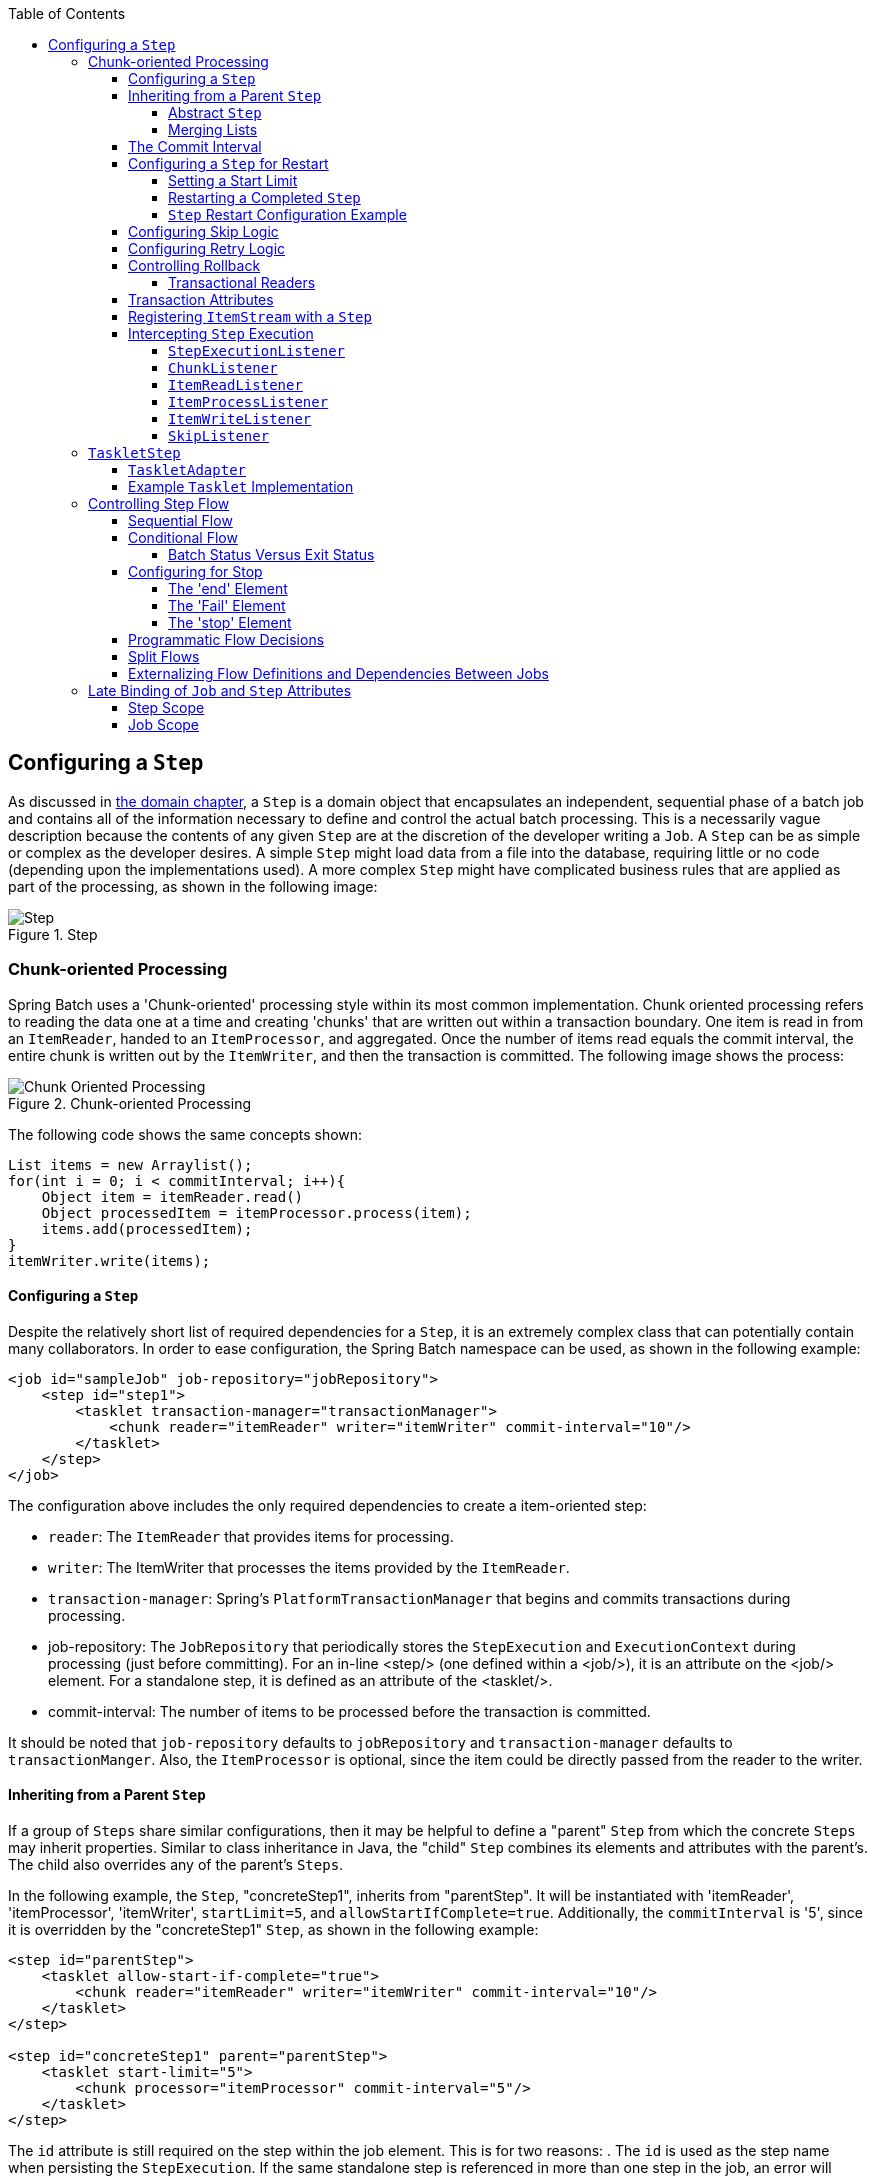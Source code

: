 :batch-asciidoc: ./
:toc: left
:toclevels: 4

[[configureStep]]
== Configuring a `Step`

As discussed in <<domain.adoc#domainLanguageOfBatch,the domain chapter>>, a
  `Step` is a domain object that encapsulates an
  independent, sequential phase of a batch job and contains all of the
  information necessary to define and control the actual batch processing.
  This is a necessarily vague description because the contents of any given
  `Step` are at the discretion of the developer writing a
  `Job`. A `Step` can be as simple or complex as the
  developer desires. A simple `Step` might load data from
  a file into the database, requiring little or no code (depending upon the
  implementations used). A more complex `Step` might have
  complicated business rules that are applied as part of the
  processing, as shown in the following image:

.Step
image::{batch-asciidoc}images/step.png[Step, scaledwidth="60%"]

[[chunkOrientedProcessing]]

=== Chunk-oriented Processing

Spring Batch uses a 'Chunk-oriented' processing style within its
    most common implementation. Chunk oriented processing refers to reading
    the data one at a time and creating 'chunks' that are written out
    within a transaction boundary. One item is read in from an
    `ItemReader`, handed to an
    `ItemProcessor`, and aggregated. Once the number of
    items read equals the commit interval, the entire chunk is written out by
    the `ItemWriter`, and then the transaction is committed. The following image shows the process:

.Chunk-oriented Processing
image::{batch-asciidoc}images/chunk-oriented-processing.png[Chunk Oriented Processing, scaledwidth="60%"]

The following code shows the same concepts shown:


[source, java]
----
List items = new Arraylist();
for(int i = 0; i < commitInterval; i++){
    Object item = itemReader.read()
    Object processedItem = itemProcessor.process(item);
    items.add(processedItem);
}
itemWriter.write(items);
----

[[configuringAStep]]


==== Configuring a `Step`

Despite the relatively short list of required dependencies for a
      `Step`, it is an extremely complex class that can
      potentially contain many collaborators. In order to ease configuration,
      the Spring Batch namespace can be used, as shown in the following example:


[source, xml]
----
<job id="sampleJob" job-repository="jobRepository">
    <step id="step1">
        <tasklet transaction-manager="transactionManager">
            <chunk reader="itemReader" writer="itemWriter" commit-interval="10"/>
        </tasklet>
    </step>
</job>
----

The configuration above includes the only required dependencies
      to create a item-oriented step:

* `reader`: The `ItemReader` that provides
            items for processing.


* `writer`: The ItemWriter that
            processes the items provided by the
            `ItemReader`.


* `transaction-manager`: Spring's
            `PlatformTransactionManager` that
            begins and commits transactions during processing.


* job-repository: The `JobRepository`
            that periodically stores the
            `StepExecution` and
            `ExecutionContext` during processing (just
            before committing). For an in-line <step/> (one defined
            within a <job/>), it is an attribute on the <job/>
            element. For a standalone step, it is defined as an attribute of
            the <tasklet/>.


* commit-interval: The number of items to be processed
            before the transaction is committed.



It should be noted that `job-repository` defaults to
      `jobRepository` and `transaction-manager` defaults to `transactionManger`.
      Also, the `ItemProcessor` is optional,
      since the item could be directly passed from the reader to the
      writer.

[[InheritingFromParentStep]]


==== Inheriting from a Parent `Step`

If a group of `Steps` share similar
      configurations, then it may be helpful to define a "parent"
      `Step` from which the concrete
      `Steps` may inherit properties. Similar to class
      inheritance in Java, the "child" `Step`
      combines its elements and attributes with the parent's. The child
      also overrides any of the parent's `Steps`.

In the following example, the `Step`,
      "concreteStep1", inherits from "parentStep". It will be instantiated
      with 'itemReader', 'itemProcessor', 'itemWriter', `startLimit=5`, and
      `allowStartIfComplete=true`. Additionally, the `commitInterval` is '5',
      since it is overridden by the "concreteStep1" `Step`, as shown in the following example:


[source, xml]
----
<step id="parentStep">
    <tasklet allow-start-if-complete="true">
        <chunk reader="itemReader" writer="itemWriter" commit-interval="10"/>
    </tasklet>
</step>

<step id="concreteStep1" parent="parentStep">
    <tasklet start-limit="5">
        <chunk processor="itemProcessor" commit-interval="5"/>
    </tasklet>
</step>
----

The `id` attribute is still required on the step within the job
      element. This is for two reasons:
. The `id` is used as the step name when persisting the
            `StepExecution`. If the same standalone step is referenced in more
            than one step in the job, an error will occur.


. When creating job flows, as described later in this chapter,
            the `next` attribute should be referring to the step in the flow,
            not the standalone step.



[[abstractStep]]


===== Abstract `Step`

Sometimes, it may be necessary to define a parent
        `Step` that is not a complete
        `Step` configuration. If, for instance, the
        `reader`, `writer`, and `tasklet` attributes are left off of a
        `Step` configuration, then initialization will
        fail. If a parent must be defined without these properties, then the
        `abstract` attribute should be used. An `abstract`
        `Step` is only extended, never instantiated.

In the following example, the `Step`
        `abstractParentStep` would not be instantiated if it were not declared to
        be abstract. The `Step`, "concreteStep2", has
        'itemReader', 'itemWriter', and commitInterval=10.


[source, xml]
----
<step id="abstractParentStep" abstract="true">
    <tasklet>
        <chunk commit-interval="10"/>
    </tasklet>
</step>

<step id="concreteStep2" parent="abstractParentStep">
    <tasklet>
        <chunk reader="itemReader" writer="itemWriter"/>
    </tasklet>
</step>
----

[[mergingListsOnStep]]


===== Merging Lists

Some of the configurable elements on
        `Steps` are lists. The `<listeners/>`
        element, for instance. If both the parent and child
        `Steps` declare a `<listeners/>` element,
        then the child's list overrides the parent's. In order to allow a
        child to add additional listeners to the list defined by the parent,
        every list element has a `merge` attribute. If the element specifies
        that `merge="true"`, then the child's list is combined with the
        parent's instead of overriding it.

In the following example, the `Step`,
        "concreteStep3", is created with two listeners:
        `listenerOne` and
        `listenerTwo`:


[source, xml]
----
<step id="listenersParentStep" abstract="true">
    <listeners>
        <listener ref="listenerOne"/>
    <listeners>
</step>

<step id="concreteStep3" parent="listenersParentStep">
    <tasklet>
        <chunk reader="itemReader" writer="itemWriter" commit-interval="5"/>
    </tasklet>
    <listeners merge="true">
        <listener ref="listenerTwo"/>
    <listeners>
</step>
----

[[commitInterval]]


==== The Commit Interval

As mentioned previously, a step reads in and writes out items,
      periodically committing using the supplied
      `PlatformTransactionManager`. With a
      `commit-interval` of 1, it commits after writing each individual item.
      This is less than ideal in many situations, since beginning and
      committing a transaction is expensive. Ideally, it is preferable to
      process as many items as possible in each transaction, which is
      completely dependent upon the type of data being processed and the
      resources with which the step is interacting. For this reason, the
      number of items that are processed within a commit can be
      configured. The following example shows a `step` whose `tasklet` has a
      `commit-interval` value of 10.


[source, xml]
----
<job id="sampleJob">
    <step id="step1">
        <tasklet>
            <chunk reader="itemReader" writer="itemWriter" commit-interval="10"/>
        </tasklet>
    </step>
</job></pre>
----

In the preceding example, 10 items are processed within each
      transaction. At the beginning of processing, a transaction is begun. Also,
      each time `read` is called on the
      `ItemReader`, a counter is incremented. When it
      reaches 10, the list of aggregated items is passed to the
      `ItemWriter`, and the transaction is
      committed.

[[stepRestart]]


==== Configuring a `Step` for Restart

In the "<<job.adoc#configureJob,Configuring and Running a Job>>" section , restarting a
      `Job` was discussed. Restart has numerous impacts
      on steps, and, consequently, may require some specific configuration.

[[startLimit]]


===== Setting a Start Limit

There are many scenarios where you may want to control the
        number of times a `Step` may be started. For
        example, a particular `Step` might need to be
        configured so that it only runs once because it invalidates some
        resource that must be fixed manually before it can be run again. This
        is configurable on the step level, since different steps may have
        different requirements. A `Step` that may only be
        executed once can exist as part of the same `Job`
        as a `Step` that can be run infinitely. The following XML fragment shows
        an example of a start limit configuration:


[source, xml]
----
<step id="step1">
    <tasklet start-limit="1">
        <chunk reader="itemReader" writer="itemWriter" commit-interval="10"/>
    </tasklet>
</step>
----

The step above can be run only once. Attempting to run it
        again causes a `StartLimitExceededException` to be thrown. Note that
        the default value for the start-limit is
        `Integer.MAX_VALUE`.

[[allowStartIfComplete]]


===== Restarting a Completed `Step`

In the case of a restartable job, there may be one or more steps
        that should always be run, regardless of whether or not they were
        successful the first time. An example might be a validation step or a
        `Step` that cleans up resources before
        processing. During normal processing of a restarted job, any step with
        a status of 'COMPLETED', meaning it has already been completed
        successfully, is skipped. Setting `allow-start-if-complete` to
        "true" overrides this so that the step always runs, as shown in the following example:


[source, xml]
----
<step id="step1">
    <tasklet allow-start-if-complete="true">
        <chunk reader="itemReader" writer="itemWriter" commit-interval="10"/>
    </tasklet>
</step>
----

[[stepRestartExample]]


===== `Step` Restart Configuration Example

The following example shows how to configure a job to have steps that can be restarted:

[source, xml]
----
<job id="footballJob" restartable="true">
    <step id="playerload" next="gameLoad">
        <tasklet>
            <chunk reader="playerFileItemReader" writer="playerWriter"
                   commit-interval="10" />
        </tasklet>
    </step>
    <step id="gameLoad" next="playerSummarization">
        <tasklet allow-start-if-complete="true">
            <chunk reader="gameFileItemReader" writer="gameWriter"
                   commit-interval="10"/>
        </tasklet>
    </step>
    <step id="playerSummarization">
        <tasklet start-limit="3">
            <chunk reader="playerSummarizationSource" writer="summaryWriter"
                   commit-interval="10"/>
        </tasklet>
    </step>
</job>
----

The preceding example configuration is for a job that loads in
        information about football games and summarizes them. It contains
        three steps: `playerLoad`, `gameLoad`, and `playerSummarization`. The
        playerLoad `Step` loads player information from a
        flat file, while the gameLoad `Step` does the
        same for games. The final `Step`,
        `playerSummarization`, then summarizes the statistics for each player,
        based upon the provided games. It is assumed that the file loaded by
        'playerLoad' must be loaded only once, but that 'gameLoad' can load
        any games found within a particular directory, deleting them after
        they have been successfully loaded into the database. As a result, the
        playerLoad `Step` contains no additional
        configuration. It can be started any number of times, and, if complete,
        is skipped. The 'gameLoad' `Step`, however,
        needs to be run every time in case extra files have been added since
        it last ran. It has 'allow-start-if-complete' set to 'true' in
        order to always be started. (It is assumed that the database tables
        games are loaded into has a process indicator on it, to ensure new
        games can be properly found by the summarization step). The
        summarization `Step`, which is the most important
        in the `Job`, is configured to have a start limit
        of 3. This is useful because if the step continually fails, a new exit
        code is returned to the operators that control job execution, and
        it can not start again until manual intervention has taken
        place.


[NOTE]
====
This job provides an example for this document and is not the same as
          the `footballJob` found in the samples project.
====

The remainder of this section describes what happens for each of three runs of the
`footballJob` example.

Run 1:


. `playerLoad` runs and completes successfully, adding
            400 players to the 'PLAYERS' table.


. `gameLoad` runs and processes 11 files worth of game
            data, loading their contents into the 'GAMES' table.


. `playerSummarization` begins processing and fails after 5
            minutes.

Run 2:


. `playerLoad` does not run, since it has already completed
            successfully, and `allow-start-if-complete` is 'false' (the
            default).


. `gameLoad` runs again and processes another 2 files,
            loading their contents into the 'GAMES' table as well (with a
            process indicator indicating they have yet to be processed)


. `playerSummarization` begins processing of all remaining game
            data (filtering using the process indicator) and fails again after
            30 minutes.

Run 3:


. `playerLoad` does not run, since it has already completed
            successfully, and `allow-start-if-complete` is 'false' (the
            default).


. `gameLoad` runs again and processes another 2 files,
            loading their contents into the 'GAMES' table as well (with a
            process indicator indicating they have yet to be processed)


. `playerSummarization` is not started and the job is immediately
            killed, since this is the third execution of playerSummarization,
            and its limit is only 2. Either the limit must be raised or the
            `Job` must be executed as a new
            `JobInstance`.

[[configuringSkip]]


==== Configuring Skip Logic

There are many scenarios where errors encountered while processing
      should not result in `Step` failure, but should be
      skipped instead. This is usually a decision that must be made by someone
      who understands the data itself and what meaning it has. Financial data,
      for example, may not be skippable because it results in money being
      transferred, which needs to be completely accurate. Loading a list of
      vendors, on the other hand, might allow for skips. If a vendor is not
      loaded because it was formatted incorrectly or was missing necessary
      information, then there probably are not issues. Usually, these bad
      records are logged as well, which is covered later when discussing
      listeners.

The following example shows an example of using a skip limit:

[source, xml]
----
<step id="step1">
   <tasklet>
      <chunk reader="flatFileItemReader" writer="itemWriter"
             commit-interval="10" skip-limit="10">
         <skippable-exception-classes>
            <include class="org.springframework.batch.item.file.FlatFileParseException"/>
         </skippable-exception-classes>
      </chunk>
   </tasklet>
</step>
----

In the preceding example, a `FlatFileItemReader` is
      used. If, at any point, a
      `FlatFileParseException` is thrown, the item is
      skipped and counted against the total skip limit of 10. Separate counts
      are made of skips on read, process, and write inside the step execution,
      but the limit applies across all skips. Once the skip limit is reached, the
      next exception found causes the step to fail. In other words, the eleventh skip
      triggers the exception, not the tenth.

One problem with the preceding example is that any other exception
      besides a `FlatFileParseException` causes the
      `Job` to fail. In certain scenarios, this may be the
      correct behavior. However, in other scenarios, it may be easier to
      identify which exceptions should cause failure and skip everything
      else, as shown in the following example:



[source, xml]
----
<step id="step1">
    <tasklet>
        <chunk reader="flatFileItemReader" writer="itemWriter"
               commit-interval="10" skip-limit="10">
            <skippable-exception-classes>
                <include class="java.lang.Exception"/>
                <exclude class="java.io.FileNotFoundException"/>
            </skippable-exception-classes>
        </chunk>
    </tasklet>
</step>
----

By 'including' `java.lang.Exception` as a
      skippable exception class, the configuration indicates that all
      `Exceptions` are skippable. However, by 'excluding'
      `java.io.FileNotFoundException`, the configuration
      refines the list of skippable exception classes to be all
      `Exceptions` __except__
      `FileNotFoundException`. Any excluded exception
      classes will be fatal if encountered (that is, they are not skipped).

For any exception encountered, the skippability is determined
      by the nearest superclass in the class hierarchy. Any unclassifed
      exception is treated as 'fatal'. The order of the
      `<include/>` and `<exclude/>` elements
      does not matter.

[[retryLogic]]


==== Configuring Retry Logic

In most cases, you want an exception to cause either a skip or a
      `Step` failure. However, not all exceptions are
      deterministic. If a `FlatFileParseException` is
      encountered while reading, it is always thrown for that record.
      Resetting the `ItemReader` does not help. However,
      for other exceptions, such as a
      `DeadlockLoserDataAccessException`, which indicates
      that the current process has attempted to update a record that another
      process holds a lock on. Waiting and trying again might result in
      success. In this case, retry should be configured as follows:


[source, xml]
----
<step id="step1">
   <tasklet>
      <chunk reader="itemReader" writer="itemWriter"
             commit-interval="2" retry-limit="3">
         <retryable-exception-classes>
            <include class="org.springframework.dao.DeadlockLoserDataAccessException"/>
         </retryable-exception-classes>
      </chunk>
   </tasklet>
</step>
----
The `Step` allows a limit for the number of
      times an individual item can be retried and a list of exceptions that
      are 'retryable'. More details on how retry works can be found in <<step.adoc#retryLogic, retry>>.

[[controllingRollback]]


==== Controlling Rollback

By default, regardless of retry or skip, any exceptions thrown
      from the `ItemWriter` cause the transaction
      controlled by the `Step` to rollback. If skip is
      configured as described above, exceptions thrown from the
      `ItemReader` do not cause a rollback. However,
      there are many scenarios in which exceptions thrown from the
      `ItemWriter` should not cause a rollback, because no
      action has taken place to invalidate the transaction. For this reason,
      the `Step` can be configured with a list of
      exceptions that should not cause rollback, as shown in the following example:


[source, xml]
----
<step id="step1">
   <tasklet>
      <chunk reader="itemReader" writer="itemWriter" commit-interval="2"/>
      <no-rollback-exception-classes>
         <include class="org.springframework.batch.item.validator.ValidationException"/>
      </no-rollback-exception-classes>
   </tasklet>
</step>
----

[[transactionalReaders]]


===== Transactional Readers

The basic contract of the `ItemReader` is
        that it is forward only. The step buffers reader input, so that, in the
        case of a rollback, the items do not need to be re-read from the reader.
        However, there are certain scenarios in which the reader is built on
        top of a transactional resource, such as a JMS queue. In this case,
        since the queue is tied to the transaction that is rolled back, the
        messages that have been pulled from the queue are put back on. For
        this reason, the step can be configured to not buffer the
        items, as shown in the following example:


[source, xml]
----
<step id="step1">
    <tasklet>
        <chunk reader="itemReader" writer="itemWriter" commit-interval="2"
               is-reader-transactional-queue="true"/>
    </tasklet>
</step>
----

[[transactionAttributes]]

==== Transaction Attributes

Transaction attributes can be used to control the `isolation`,
      `propagation`, and `timeout` settings. More information on setting
      transaction attributes can be found in the https://docs.spring.io/spring/docs/current/spring-framework-reference/data-access.html#transaction[Spring core
      documentation]. The following example sets the `isolation`, `propagation`, and `timeout` transaction attributes:


[source, xml]
----
<step id="step1">
    <tasklet>
        <chunk reader="itemReader" writer="itemWriter" commit-interval="2"/>
        <transaction-attributes isolation="DEFAULT"
                                propagation="REQUIRED"
                                timeout="30"/>
    </tasklet>
</step>
----

[[registeringItemStreams]]


==== Registering `ItemStream` with a `Step`

The step has to take care of `ItemStream`
      callbacks at the necessary points in its lifecycle. (For more
      information on the `ItemStream` interface,
      see <<readersAndWriters.adoc#itemStream,ItemStream>>) This is vital if a step fails
      and might need to be restarted, because the
      `ItemStream` interface is where the step gets the
      information it needs about persistent state between executions.

If the `ItemReader`,
      `ItemProcessor`, or
      `ItemWriter` itself implements the
      `ItemStream` interface, then these are
      registered automatically. Any other streams need to be registered
      separately. This is often the case where indirect dependencies
      such as delegates are injected into the reader and writer. A stream
      can be registered on the `Step` through the
      'streams' element, as illustrated in the following example:


[source, xml]
----
<step id="step1">
    <tasklet>
        <chunk reader="itemReader" writer="compositeWriter" commit-interval="2">
            <streams>
                <stream ref="fileItemWriter1"/>
                <stream ref="fileItemWriter2"/>
            </streams>
        </chunk>
    </tasklet>
</step>

<beans:bean id="compositeWriter"
            class="org.springframework.batch.item.support.CompositeItemWriter">
    <beans:property name="delegates">
        <beans:list>
            <beans:ref bean="fileItemWriter1" />
            <beans:ref bean="fileItemWriter2" />
        </beans:list>
    </beans:property>
</beans:bean>
----

In the example above, the
      `CompositeItemWriter` is not an
      `ItemStream`, but both of its delegates are.
      Therefore, both delegate writers must be explicitly registered as
      streams in order for the framework to handle them correctly. The
      `ItemReader` does not need to be explicitly
      registered as a stream because it is a direct property of the
      `Step`. The step is now restartable, and the
      state of the reader and writer is correctly persisted in the event
      of a failure.

[[interceptingStepExecution]]


==== Intercepting `Step` Execution

Just as with the `Job`, there are many events
      during the execution of a `Step` where a user may
      need to perform some functionality. For example, in order to write out
      to a flat file that requires a footer, the
      `ItemWriter` needs to be notified when the
      `Step` has been completed, so that the footer can
      written. This can be accomplished with one of many
      `Step` scoped listeners.

Any class that implements one of the extensions
	  of `StepListener` (but not that interface
	  itself since it is empty) can be applied to a step through the
	  `listeners` element.  The `listeners` element is valid inside a
	  step, tasklet, or chunk declaration.  It is recommended that you
	  declare the listeners at the level at which its function applies,
	  or, if it is multi-featured
	  (such as `StepExecutionListener`
	  and `ItemReadListener`), then declare it at
	  the most granular level where it applies.
	  The following example shows a listener applied at the chunk level:


[source, xml]
----
<step id="step1">
    <tasklet>
        <chunk reader="reader" writer="writer" commit-interval="10"/>
        <listeners>
            <listener ref="chunkListener"/>
        </listeners>
    </tasklet>
</step>
----

An `ItemReader`,
      `ItemWriter` or
      `ItemProcessor` that itself implements one of the
      `StepListener` interfaces is registered
      automatically with the `Step` if using the
      namespace `<step>` element or one of the the
      `*StepFactoryBean` factories. This only applies to
      components directly injected into the `Step`. If
      the listener is nested inside another component, it needs to be
      explicitly registered (as described previously under <<registeringItemStreams>>).

In addition to the `StepListener` interfaces,
      annotations are provided to address the same concerns. Plain old Java
      objects can have methods with these annotations that are then converted
      into the corresponding `StepListener` type. It is
      also common to annotate custom implementations of chunk components such as
      `ItemReader` or `ItemWriter`
      or `Tasklet`. The annotations are analyzed by the
      XML parser for the `<listener/>` elements, so all you
      need to do is use the XML namespace to register the listeners with a
      step.

[[stepExecutionListener]]


===== `StepExecutionListener`

`StepExecutionListener` represents the most
        generic listener for `Step` execution. It allows
        for notification before a `Step` is started and
        after it ends, whether it ended normally or failed, as shown in the following example:


[source, java]
----
public interface StepExecutionListener extends StepListener {

    void beforeStep(StepExecution stepExecution);

    ExitStatus afterStep(StepExecution stepExecution);

}
----

`ExitStatus` is the return type of
        `afterStep` in order to allow listeners the
        chance to modify the exit code that is returned upon completion of a
        `Step`.

The annotations corresponding to this interface are:


* `@BeforeStep`


* `@AfterStep`

[[chunkListener]]


===== `ChunkListener`

A chunk is defined as the items processed within the scope of a
        transaction. Committing a transaction, at each commit interval,
        commits a 'chunk'. A `ChunkListener` can be
        used to perform logic before a chunk begins processing or after a
        chunk has completed successfully, as shown in the following interface definition:


[source, java]
----
public interface ChunkListener extends StepListener {

    void beforeChunk();
    void afterChunk();

}
----

The beforeChunk method is called after
        the transaction is started but before read
        is called on the `ItemReader`. Conversely,
        `afterChunk` is called after the chunk has been
        committed (and not at all if there is a rollback).

The annotations corresponding to this interface are:


* `@BeforeChunk`


* `@AfterChunk`

A `ChunkListener` can be applied
		when there is no chunk declaration.
		The `TaskletStep` is responsible for
		calling the `ChunkListener`, so it applies
		to a non-item-oriented tasklet as well (it is called before and
		after the tasklet).

[[itemReadListener]]


===== `ItemReadListener`

When discussing skip logic previously, it was mentioned that it may
        be beneficial to log the skipped records, so that they can be dealt
        with later. In the case of read errors, this can be done with an
        `ItemReaderListener`, as shown in the following interface definition:



[source, java]
----
public interface ItemReadListener<T> extends StepListener {

    void beforeRead();
    void afterRead(T item);
    void onReadError(Exception ex);

}
----

The `beforeRead` method is called
        before each call to read on the
        `ItemReader`. The
        `afterRead` method is called after each
        successful call to read and is passed
        the item that was read. If there was an error while reading, the
        `onReadError` method is called. The
        exception encountered is provided so that it can be
        logged.

The annotations corresponding to this interface are:


* `@BeforeRead`


* `@AfterRead`


* `@OnReadError`

[[itemProcessListener]]


===== `ItemProcessListener`

Just as with the `ItemReadListener`, the
        processing of an item can be 'listened' to, as shown in the following interface definition:


[source, java]
----
public interface ItemProcessListener<T, S> extends StepListener {

    void beforeProcess(T item);
    void afterProcess(T item, S result);
    void onProcessError(T item, Exception e);

}
----

The `beforeProcess` method is called
        before `process` on the
        `ItemProcessor` and is handed the item that is to
        be processed. The `afterProcess` method is
        called after the item has been successfully processed. If there was an
        error while processing, the `onProcessError`
        method is called. The exception encountered and the item that was
        attempted to be processed is provided, so that they can be
        logged.

The annotations corresponding to this interface are:


* `@BeforeProcess`


* `@AfterProcess`


* `@OnProcessError`

[[itemWriteListener]]


===== `ItemWriteListener`

The writing of an item can be 'listened' to with the
        `ItemWriteListener`, as shown in the following interface definition:


[source, java]
----
public interface ItemWriteListener<S> extends StepListener {

    void beforeWrite(List<? extends S> items);
    void afterWrite(List<? extends S> items);
    void onWriteError(Exception exception, List<? extends S> items);

}
----

The `beforeWrite` method is called
        before `write` on the
        `ItemWriter` and is handed the list of items that is
        written. The `afterWrite` method is called
        after the item has been successfully written. If there was an error
        while writing, the `onWriteError` method is
        called. The exception encountered and the item that was attempted
        to be written is provided, so that they can be logged.

The annotations corresponding to this interface are:


* `@BeforeWrite`


* `@AfterWrite`


* `@OnWriteError`

[[skipListener]]


===== `SkipListener`

`ItemReadListener`,
        `ItemProcessListener`, and
        `ItemWriteListener` all provide mechanisms for
        being notified of errors, but none informs you that a record has
        actually been skipped. `onWriteError`, for
        example, is called even if an item is retried and successful. For
        this reason, there is a separate interface for tracking skipped
        items, as shown in the following interface definition:


[source, java]
----
public interface SkipListener<T,S> extends StepListener {

    void onSkipInRead(Throwable t);
    void onSkipInProcess(T item, Throwable t);
    void onSkipInWrite(S item, Throwable t);

}
----

`onSkipInRead` is called whenever an
        item is skipped while reading. It should be noted that rollbacks may
        cause the same item to be registered as skipped more than once.
        `onSkipInWrite` is called when an item is
        skipped while writing. Because the item has been read successfully
        (and not skipped), it is also provided the item itself as an
        argument.

The annotations corresponding to this interface are:


* `@OnSkipInRead`


* `@OnSkipInWrite`


* `@OnSkipInProcess`

[[skipListenersAndTransactions]]


====== SkipListeners and Transactions

One of the most common use cases for a
          `SkipListener` is to log out a skipped item, so
          that another batch process or even human process can be used to
          evaluate and fix the issue leading to the skip. Because there are
          many cases in which the original transaction may be rolled back,
          Spring Batch makes two guarantees:


. The appropriate skip method (depending on when the error
              happened) is called only once per item.


. The `SkipListener` is always
              called just before the transaction is committed. This is to
              ensure that any transactional resources call by the listener are
              not rolled back by a failure within the
              `ItemWriter`.

[[taskletStep]]


=== `TaskletStep`

<<chunkOrientedProcessing,Chunk-oriented processing>> is not the only way to process in a
    `Step`. What if a `Step` must
    consist of a simple stored procedure call? You could implement the call as
    an `ItemReader` and return null after the procedure
    finishes. However, doing so is a bit unnatural, since there would need to be a no-op
    `ItemWriter`. Spring Batch provides the
    `TaskletStep` for this scenario.

`Tasklet` is a simple interface that has
    one method, `execute`, which is called
    repeatedly by the `TaskletStep` until it either
    returns `RepeatStatus.FINISHED` or throws an exception to
    signal a failure. Each call to a `Tasklet` is
    wrapped in a transaction. `Tasklet` implementors
    might call a stored procedure, a script, or a simple SQL update statement.
    To create a `TaskletStep`, the 'ref' attribute of the
    <tasklet/> element should reference a bean that defines a
    `Tasklet` object. No <chunk/> element should be
    used within the <tasklet/>. The following example shows a simple tasklet:


[source, xml]
----
<step id="step1">
    <tasklet ref="myTasklet"/>
</step>
----


[NOTE]
====
`TaskletStep` automatically registers the
      tasklet as a `StepListener` if it implements the `StepListener`
      interface.

====


[[taskletAdapter]]


==== `TaskletAdapter`

As with other adapters for the `ItemReader`
      and `ItemWriter` interfaces, the
      `Tasklet` interface contains an implementation that
      allows for adapting itself to any pre-existing class:
      `TaskletAdapter`. An example where this may be
      useful is an existing DAO that is used to update a flag on a set of
      records. The `TaskletAdapter` can be used to call
      this class without having to write an adapter for the
      `Tasklet` interface, as shown in the following example:


[source, xml]
----
<bean id="myTasklet" class="o.s.b.core.step.tasklet.MethodInvokingTaskletAdapter">
    <property name="targetObject">
        <bean class="org.mycompany.FooDao"/>
    </property>
    <property name="targetMethod" value="updateFoo" />
</bean>
----

[[exampleTaskletImplementation]]


==== Example `Tasklet` Implementation

Many batch jobs contain steps that must be done before the main
      processing begins in order to set up various resources or after
      processing has completed to cleanup those resources. In the case of a
      job that works heavily with files, it is often necessary to delete
      certain files locally after they have been uploaded successfully to
      another location. The following example (taken from the https://github.com/spring-projects/spring-batch/tree/master/spring-batch-samples[Spring Batch samples
      project]) is a `Tasklet` implementation with just
      such a responsibility:


[source, java]
----
public class FileDeletingTasklet implements Tasklet, InitializingBean {

    private Resource directory;

    public RepeatStatus execute(StepContribution contribution,
                                ChunkContext chunkContext) throws Exception {
        File dir = directory.getFile();
        Assert.state(dir.isDirectory());

        File[] files = dir.listFiles();
        for (int i = 0; i < files.length; i++) {
            boolean deleted = files[i].delete();
            if (!deleted) {
                throw new UnexpectedJobExecutionException("Could not delete file " +
                                                          files[i].getPath());
            }
        }
        return RepeatStatus.FINISHED;
    }

    public void setDirectoryResource(Resource directory) {
        this.directory = directory;
    }

    public void afterPropertiesSet() throws Exception {
        Assert.notNull(directory, "directory must be set");
    }
}
----

The preceding `Tasklet` implementation
      deletes all files within a given directory. It should be noted that the
      `execute` method is called only once. All
      that is left is to reference the `Tasklet` from the
      `Step`:


[source, xml]
----
<job id="taskletJob">
    <step id="deleteFilesInDir">
       <tasklet ref="fileDeletingTasklet"/>
    </step>
</job>

<beans:bean id="fileDeletingTasklet"
            class="org.springframework.batch.sample.tasklet.FileDeletingTasklet">
    <beans:property name="directoryResource">
        <beans:bean id="directory"
                    class="org.springframework.core.io.FileSystemResource">
            <beans:constructor-arg value="target/test-outputs/test-dir" />
        </beans:bean>
    </beans:property>
</beans:bean>
----

[[controllingStepFlow]]


=== Controlling Step Flow

With the ability to group steps together within an owning job comes
    the need to be able to control how the job "flows" from one step to
    another. The failure of a `Step` does not necessarily
    mean that the `Job` should fail. Furthermore, there
    may be more than one type of 'success' that determines which
    `Step` should be executed next. Depending upon how a
    group of `Steps` is configured, certain steps may not even be processed at
    all.

[[SequentialFlow]]


==== Sequential Flow

The simplest flow scenario is a job where all of the steps execute
      sequentially, as shown in the following image:

.Sequential Flow
image::{batch-asciidoc}images/sequential-flow.png[Sequential Flow, scaledwidth="60%"]

This can be achieved by using the 'next' attribute of the step
      element, as shown in the following example:


[source, xml]
----
<job id="job">
    <step id="stepA" parent="s1" next="stepB" />
    <step id="stepB" parent="s2" next="stepC"/>
    <step id="stepC" parent="s3" />
</job>
----

In the scenario above, 'step A' runs
      first because it is the first `Step` listed. If
      'step A' completes normally, then 'step B' runs, and so on.
      However, if 'step A' fails, then the entire `Job`
      fails and 'step B' does not execute.


[NOTE]
====
With the Spring Batch namespace, the first step listed in the
        configuration is __always__ the first step
        run by the `Job`. The order of the other
        step elements does not matter, but the first step must always appear
        first in the xml.
====


[[conditionalFlow]]


==== Conditional Flow

In the example above, there are only two possibilities:


. The `Step` is successful and the next
          `Step` should be executed.


. The `Step` failed and, thus, the
          `Job` should fail.

In many cases, this may be sufficient. However, what about a
      scenario in which the failure of a `Step` should
      trigger a different `Step`, rather than causing
      failure? The following image shows such a flow:

.Conditional Flow
image::{batch-asciidoc}images/conditional-flow.png[Conditional Flow, scaledwidth="60%"]

[[nextElement]]
In order to handle more complex scenarios, the
      Spring Batch namespace allows transition elements to be defined within
      the step element. One such transition is the `next` element. Like the
      `next` attribute, the `next` element tells the
      `Job` which `Step` to execute
      next. However, unlike the attribute, any number of `next` elements are
      allowed on a given `Step`, and there is no default
      behavior the case of failure. This means that, if transition elements are
      used, then all of the behavior for the `Step`
      transitions must be defined explicitly. Note also that a single step
      cannot have both a `next` attribute and a `transition` element.

The `next` element specifies a pattern to match and the step to
      execute next, as shown in the following example:


[source, xml]
----
<job id="job">
    <step id="stepA" parent="s1">
        <next on="*" to="stepB" />
        <next on="FAILED" to="stepC" />
    </step>
    <step id="stepB" parent="s2" next="stepC" />
    <step id="stepC" parent="s3" />
</job>
----

The `on` attribute of a transition element uses a simple
      pattern-matching scheme to match the `ExitStatus`
      that results from the execution of the `Step`. Only
      two special characters are allowed in the pattern:


* "*" will zero or more characters


* "?" will match exactly one character

For example, "c*t" matches "cat" and "count", while "c?t"
      matches "cat" but not "count".

While there is no limit to the number of transition elements on a
      `Step`, if the `Step`
      execution results in an `ExitStatus` that is not
      covered by an element, then the framework throws an exception and
      the `Job` fails. The framework
	  automatically orders transitions from most specific to
      least specific. This means that, even if the elements were swapped for
      "stepA" in the example above, an `ExitStatus` of
      "FAILED" would still go to "stepC".

[[batchStatusVsExitStatus]]


===== Batch Status Versus Exit Status

When configuring a `Job` for conditional
        flow, it is important to understand the difference between
        `BatchStatus` and
        `ExitStatus`. `BatchStatus`
        is an enumeration that is a property of both
        `JobExecution` and
        `StepExecution` and is used by the framework to
        record the status of a `Job` or
        `Step`. It can be one of the following values:
        `COMPLETED`, `STARTING`, `STARTED`, `STOPPING`, `STOPPED`, `FAILED`, `ABANDONED`, or
        `UNKNOWN`. Most of them are self explanatory: `COMPLETED` is the status
        set when a step or job has completed successfully, `FAILED` is set when
        it fails, and so on. The following example above contains the following 'next'
        element:
// TODO It might help readers to know the difference between STARTING and STARTED (same
// for STOPPING and STOPPED). Specifically, when does the status go from STARTING to STARTED?

[source, xml]
----
<next on="FAILED" to="stepB" />
----

At first glance, it would appear that the 'on' attribute
        references the `BatchStatus` of the
        `Step` to which it belongs. However, it actually
        references the `ExitStatus` of the
        `Step`. As the name implies,
        `ExitStatus` represents the status of a
        `Step` after it finishes execution. More
        specifically, the 'next' element shown in the preceding example references the exit code of
        `ExitStatus`. In English, it says:
        "go to stepB if the exit code is `FAILED`". By default, the exit code is
        always the same as the `BatchStatus` for the
        `Step`, which is why the entry above works. However, what if the exit
        code needs to be different? A good example comes from the skip sample
        job within the samples project:


[source, xml]
----
<step id="step1" parent="s1">
    <end on="FAILED" />
    <next on="COMPLETED WITH SKIPS" to="errorPrint1" />
    <next on="*" to="step2" />
</step>
----

The above step has three possibilities:


. The `Step` failed, in which case the
            job should fail.


. The `Step` completed
            successfully.


. The `Step` completed successfully but
            with an exit code of 'COMPLETED WITH SKIPS'. In this case, a
            different step should be run to handle the errors.

The above configuration works. However, something needs to
        change the exit code based on the condition of the execution having
        skipped records, as shown in the following example:


[source, java]
----
public class SkipCheckingListener extends StepExecutionListenerSupport {
    public ExitStatus afterStep(StepExecution stepExecution) {
        String exitCode = stepExecution.getExitStatus().getExitCode();
        if (!exitCode.equals(ExitStatus.FAILED.getExitCode()) &&
              stepExecution.getSkipCount() > 0) {
            return new ExitStatus("COMPLETED WITH SKIPS");
        }
        else {
            return null;
        }
    }
}
----

The above code is a `StepExecutionListener`
        that first checks to make sure the `Step` was
        successful and then checks to see if the skip count on the
        `StepExecution` is higher than 0. If both
        conditions are met, a new `ExitStatus` with an
        exit code of `COMPLETED WITH SKIPS` is returned.

[[configuringForStop]]


==== Configuring for Stop

After the discussion of <<step.adoc#batchStatusVsExitStatus,BatchStatus and
      ExitStatus>>, one might wonder how the
      `BatchStatus` and `ExitStatus`
      are determined for the `Job`. While these statuses
      are determined for the `Step` by the code that is
      executed, the statuses for the `Job` are
      determined based on the configuration.

So far, all of the job configurations discussed have had at least
      one final `Step` with no transitions. For example,
      after the following step executes, the `Job`
      ends, as shown in the following example:


[source, xml]
----
<step id="stepC" parent="s3"/>
----

If no transitions are defined for a `Step`,
      then the `Job`'s statuses is defined as
      follows:


* If the `Step` ends with
          `ExitStatus` FAILED, then the
          `BatchStatus` and
          `ExitStatus` of the `Job` are both `FAILED`.

* Otherwise, the
          `BatchStatus` and
          `ExitStatus` of the `Job` are both `COMPLETED`.

While this method of terminating a batch job is sufficient for
      some batch jobs, such as a simple sequential step job, custom defined
      job-stopping scenarios may be required. For this purpose, Spring Batch
      provides three transition elements to stop a `Job`
      (in addition to the <<step.adoc#nextElement,`next` element>>
      that we discussed previously). Each of these stopping elements stops
      a `Job` with a particular
      `BatchStatus`. It is important to note that the
      stop transition elements have no effect on either the
      `BatchStatus` or `ExitStatus`
      of any `Steps` in the `Job`.
      These elements affect only the final statuses of the
      `Job`. For example, it is possible for every step
      in a job to have a status of `FAILED` but for the job to have a status of
      `COMPLETED`.

[[endElement]]


===== The 'end' Element

The 'end' element instructs a `Job` to stop
        with a `BatchStatus` of `COMPLETED`. A
        `Job` that has finished with status `COMPLETED`
        cannot be restarted (the framework throws a
        `JobInstanceAlreadyCompleteException`). The 'end'
        element also allows for an optional 'exit-code' attribute that can be
        used to customize the `ExitStatus` of the
        `Job`. If no 'exit-code' attribute is given, then
        the `ExitStatus` is `COMPLETED` by default,
        to match the `BatchStatus`.

In the following scenario, if `step2` fails, then the
        `Job` stops with a
        `BatchStatus` of `COMPLETED` and an
        `ExitStatus` of `COMPLETED` and `step3` does not
        run. Otherwise, execution moves to `step3`. Note that if `step2`
        fails, the `Job` is not restartable (because
        the status is `COMPLETED`).


[source, xml]
----
<step id="step1" parent="s1" next="step2">

<step id="step2" parent="s2">
    <end on="FAILED"/>
    <next on="*" to="step3"/>
</step>

<step id="step3" parent="s3">
----

[[failElement]]


===== The 'Fail' Element

The 'fail' element instructs a `Job` to
        stop with a `BatchStatus` of `FAILED`. Unlike the
        'end' element, the 'fail' element does not prevent the
        `Job` from being restarted. The 'fail' element
        also allows for an optional 'exit-code' attribute that can be used to
        customize the `ExitStatus` of the
        `Job`. If no 'exit-code' attribute is given, then
        the `ExitStatus` is `FAILED` by default, to
        match the `BatchStatus`.

In the following scenario, if `step2` fails, then the
        `Job` will stop with a
        `BatchStatus` of `FAILED` and an
        `ExitStatus` of `EARLY TERMINATION` and `step3`
        does not execute. Otherwise, execution moves to `step3`.
        Additionally, if `step2` fails and the `Job` is
        restarted, then execution begins again on `step2`.


[source, xml]
----
<step id="step1" parent="s1" next="step2">

<step id="step2" parent="s2">
    <fail on="FAILED" exit-code="EARLY TERMINATION"/>
    <next on="*" to="step3"/>
</step>

<step id="step3" parent="s3">
----

[[stopElement]]


===== The 'stop' Element

The 'stop' element instructs a `Job` to
        stop with a `BatchStatus` of `STOPPED`. Stopping a
        `Job` can provide a temporary break in processing,
        so that the operator can take some action before restarting the
        `Job`. The 'stop' element requires a 'restart'
        attribute that specifies the step where execution should pick up when
        the "Job is restarted".

In the following scenario, if `step1` finishes with `COMPLETE`, then
        the job will then stop. Once it is restarted, execution begins on
        `step2`.


[source, xml]
----
<step id="step1" parent="s1">
    <stop on="COMPLETED" restart="step2"/>
</step>

<step id="step2" parent="s2"/>
----

[[programmaticFlowDecisions]]


==== Programmatic Flow Decisions

In some situations, more information than the
      `ExitStatus` may be required to decide which step
      to execute next. In this case, a
      `JobExecutionDecider` can be used to assist in the
      decision, as shown in the following example:


[source, java]
----
public class MyDecider implements JobExecutionDecider {
    public FlowExecutionStatus decide(JobExecution jobExecution, StepExecution stepExecution) {
        if (someCondition) {
            return "FAILED";
        }
        else {
            return "COMPLETED";
        }
    }
}
----

In the following sample job configuration, a `decision` element specifies the
      decider to use as well as all of the transitions:


[source, xml]
----
<job id="job">
    <step id="step1" parent="s1" next="decision" />

    <decision id="decision" decider="decider">
        <next on="FAILED" to="step2" />
        <next on="COMPLETED" to="step3" />
    </decision>

    <step id="step2" parent="s2" next="step3"/>
    <step id="step3" parent="s3" />
</job>

<beans:bean id="decider" class="com.MyDecider"/>
----

[[split-flows]]


==== Split Flows

Every scenario described so far has involved a
      `Job` that executes its
      `Steps` one at a time in a linear fashion. In
      addition to this typical style, the Spring Batch namespace also allows
      for a job to be configured with parallel flows using the 'split'
      element. As the following example shows, the 'split' element contains one or more
      'flow' elements, where entire separate flows can be defined. A 'split'
      element may also contain any of the previously discussed transition
      elements, such as the 'next' attribute or the 'next', 'end', 'fail', or
      'pause' elements.


[source, xml]
----
<split id="split1" next="step4">
    <flow>
        <step id="step1" parent="s1" next="step2"/>
        <step id="step2" parent="s2"/>
    </flow>
    <flow>
        <step id="step3" parent="s3"/>
    </flow>
</split>
<step id="step4" parent="s4"/>
----

[[external-flows]]


==== Externalizing Flow Definitions and Dependencies Between Jobs

Part of the flow in a job can be externalized as a separate bean
      definition and then re-used. There are two ways to do so. The
      first is to simply declare the flow as a reference to one defined
      elsewhere, as shown in the following example:


[source, xml]
----
<job id="job">
    <flow id="job1.flow1" parent="flow1" next="step3"/>
    <step id="step3" parent="s3"/>
</job>

<flow id="flow1">
    <step id="step1" parent="s1" next="step2"/>
    <step id="step2" parent="s2"/>
</flow>
----

The effect of defining an external flow as shown in the preceding example is to
      insert the steps from the external flow into the job as if they had been
      declared inline. In this way, many jobs can refer to the same template
      flow and compose such templates into different logical flows. This is
      also a good way to separate the integration testing of the individual
      flows.

The other form of an externalized flow is to use a
      `JobStep`. A `JobStep` is
      similar to a `FlowStep` but actually creates and
      launches a separate job execution for the steps in the flow specified.
      The following XML snippet shows an example of a `JobStep`:


[source, xml]
----
<job id="jobStepJob" restartable="true">
   <step id="jobStepJob.step1">
      <job ref="job" job-launcher="jobLauncher"
          job-parameters-extractor="jobParametersExtractor"/>
   </step>
</job>

<job id="job" restartable="true">...</job>

<bean id="jobParametersExtractor" class="org.spr...DefaultJobParametersExtractor">
   <property name="keys" value="input.file"/>
</bean>
----

The job parameters extractor is a strategy that determines how
      the `ExecutionContext` for the
      `Step` is converted into
      `JobParameters` for the `Job` that is run. The
      `JobStep` is useful when you want to have some more
      granular options for monitoring and reporting on jobs and steps. Using
      `JobStep` is also often a good answer to the
      question: "How do I create dependencies between jobs?" It is a good way
      to break up a large system into smaller modules and control the flow of
      jobs.

[[late-binding]]


=== Late Binding of `Job` and `Step` Attributes

Both the XML and flat file examples shown earlier use the Spring
    `Resource` abstraction to obtain a file. This works
    because `Resource` has a `getFile`
    method, which returns a `java.io.File`. Both XML and
    flat file resources can be configured using standard Spring
    constructs, as shown in the following example:


[source, xml]
----
<bean id="flatFileItemReader"
      class="org.springframework.batch.item.file.FlatFileItemReader">
    <property name="resource"
              value="file://outputs/20070122.testStream.CustomerReportStep.TEMP.txt" />
</bean>
----

The preceding `Resource` loads the file from
    the specified file system location. Note that absolute locations have to
    start with a double slash (`//`). In most Spring applications, this
    solution is good enough, because the names of these resources are known at compile
    time. However, in batch scenarios, the file name may need to be determined
    at runtime as a parameter to the job. This can be solved using '-D'
    parameters to read a system property. The following XML snippet shows how to read a file from a property:


[source, xml]
----
<bean id="flatFileItemReader"
      class="org.springframework.batch.item.file.FlatFileItemReader">
    <property name="resource" value="${input.file.name}" />
</bean>
----

All that would be required for this solution to work would be a
    system argument (such as `-Dinput.file.name="file://file.txt"`). (Note that, although
    a `PropertyPlaceholderConfigurer` can be used here,
    it is not necessary if the system property is always set because the
    `ResourceEditor` in Spring already filters and does
    placeholder replacement on system properties.)

Often, in a batch setting, it is preferable to parameterize the file
    name in the `JobParameters` of the
    job, instead of through system properties, and access them that way. To
    accomplish this, Spring Batch allows for the late binding of various `Job`
    and `Step` attributes, as shown in the following XML snippet:


[source, xml]
----
<bean id="flatFileItemReader" scope="step"
      class="org.springframework.batch.item.file.FlatFileItemReader">
    <property name="resource" value="#{jobParameters['input.file.name']}" />
</bean>
----

Both the `JobExecution` and
    `StepExecution` level
    `ExecutionContext` can be accessed in the same
    way, as shown in the following two examples:


[source, xml]
----
<bean id="flatFileItemReader" scope="step"
      class="org.springframework.batch.item.file.FlatFileItemReader">
    <property name="resource" value="#{jobExecutionContext['input.file.name']}" />
</bean>
----


[source, xml]
----
<bean id="flatFileItemReader" scope="step"
      class="org.springframework.batch.item.file.FlatFileItemReader">
    <property name="resource" value="#{stepExecutionContext['input.file.name']}" />
</bean>
----


[NOTE]
====
Any bean that uses late-binding must be declared with
      scope="step". See <<step.adoc#step-scope,Step Scope>> for more
      information.
====



[NOTE]
====
If you are using Spring 3.0 (or above), the expressions in
      step-scoped beans are in the Spring Expression Language, a powerful
      general purpose language with many interesting features. To provide
      backward compatibility, if Spring Batch detects the presence of older
      versions of Spring, it uses a native expression language that is less
      powerful and that has slightly different parsing rules. The main difference
      is that the map keys in the example above do not need to be quoted with
      Spring 2.5, but the quotes are mandatory in Spring 3.0.
====
// Where is that older language described? It'd be good to have a link to it here.
// Also, given that we're up to version 5 of Spring, should we still be talking about
// things from before version 3? (In other words, we should provide a link or drop the
// whole thing.)

[[step-scope]]


==== Step Scope

All of the late binding examples from above have a scope of "step"
      declared on the bean definition, as shown in the following example:


[source, xml]
----
<bean id="flatFileItemReader" scope="step"
      class="org.springframework.batch.item.file.FlatFileItemReader">
    <property name="resource" value="#{jobParameters[input.file.name]}" />
</bean>
----

Using a scope of `Step` is required in order
      to use late binding, because the bean cannot actually be instantiated until
      the `Step` starts, to allow the attributes to
      be found. Because it is not part of the Spring container by default, the
      scope must be added explicitly, either by using the
      `batch` namespace or by including a bean definition explicitly for the
      StepScope (but not both). The following example uses the `batch` namespace:


[source, xml]
----
<beans xmlns="http://www.springframework.org/schema/beans"
       xmlns:batch="http://www.springframework.org/schema/batch"
       xmlns:xsi="http://www.w3.org/2001/XMLSchema-instance"
       xsi:schemaLocation="...">
<batch:job .../>
...
</beans>
----

The following example includes the bean definition explicitly:


[source, xml]
----
<bean class="org.springframework.batch.core.scope.StepScope" />
----

[[job-scope]]


==== Job Scope

`Job` scope, introduced in Spring Batch 3.0, is similar to `Step` scope
		in configuration but is a Scope for the `Job` context, so that there is only one
		instance of such a bean per running job. Additionally, support is provided
		for late binding of references accessible from the `JobContext` using
		`#{..}` placeholders. Using this feature, bean properties can be pulled from
		the job or job execution context and the job parameters, as shown in the following two examples:



[source, xml]
----
<bean id="..." class="..." scope="job">
    <property name="name" value="#{jobParameters[input]}" />
</bean>
----


[source, xml]
----
<bean id="..." class="..." scope="job">
    <property name="name" value="#{jobExecutionContext['input.name']}.txt" />
</bean>
----

Because it is not part of the Spring container by default, the scope
		must be added explicitly, either by using the `batch` namespace or by including a
    bean definition explicitly for the JobScope (but not both). The following example
    uses the `batch` namespace:


[source, xml]
----
<beans xmlns="http://www.springframework.org/schema/beans"
		  xmlns:batch="http://www.springframework.org/schema/batch"
		  xmlns:xsi="http://www.w3.org/2001/XMLSchema-instance"
		  xsi:schemaLocation="...">

		  <batch:job .../>
		  ...
		  </beans>
----

The following example includes a bean that explicitly defines the `JobScope`:

[source, xml]
----
<bean class="org.springframework.batch.core.scope.JobScope" />
----
